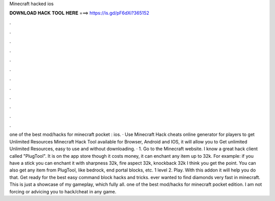 Minecraft hacked ios

𝐃𝐎𝐖𝐍𝐋𝐎𝐀𝐃 𝐇𝐀𝐂𝐊 𝐓𝐎𝐎𝐋 𝐇𝐄𝐑𝐄 ===> https://is.gd/pF6dXi?365152

.

.

.

.

.

.

.

.

.

.

.

.

️one of the best mod/hacks for minecraft pocket : ios. · Use Minecraft Hack cheats online generator for players to get Unlimited Resources Minecraft Hack Tool available for Browser, Android and IOS, it will allow you to Get unlimited Unlimited Resources, easy to use and without downloading. · 1. Go to the Minecraft website. I know a great hack client called "PlugTool". It is on the app store though it costs money, it can enchant any item up to 32k. For example: if you have a stick you can enchant it with sharpness 32k, fire aspect 32k, knockback 32k I think you get the point. You can also get any item from PlugTool, like bedrock, end portal blocks, etc. 1 level 2. Play. With this addon it will help you do that. Get ready for the best easy command block hacks and tricks. ️ever wanted to find diamonds very fast in minecraft. This is just a showcase of my gameplay, which fully all. ️one of the best mod/hacks for minecraft pocket edition. I am not forcing or advicing you to hack/cheat in any game.